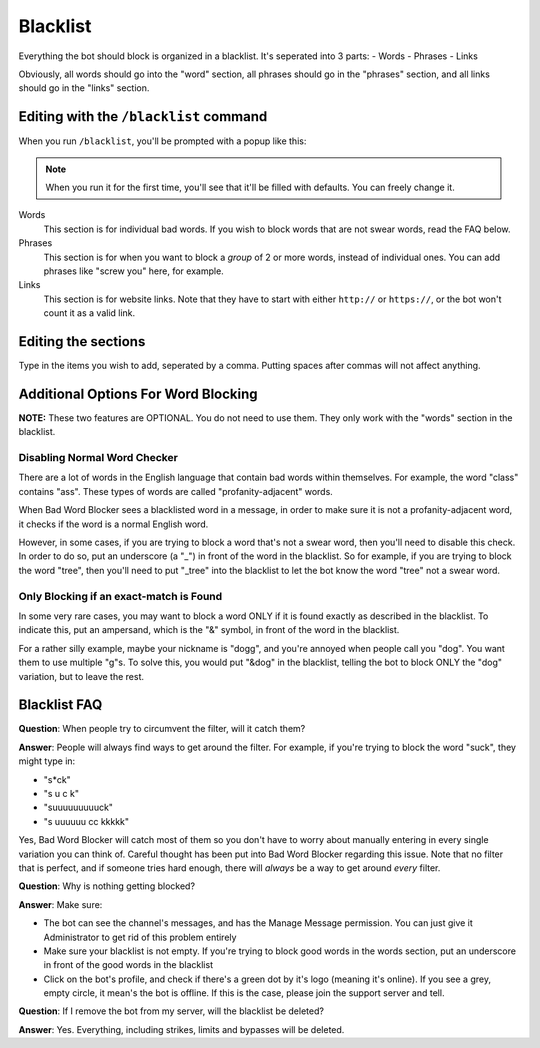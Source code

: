 *********
Blacklist
*********
Everything the bot should block is organized in a blacklist. It's seperated into 3 parts:
- Words
- Phrases
- Links
  
Obviously, all words should go into the "word" section, all phrases should go in the "phrases" section, and all links should go in the "links" section.


=======================================
Editing with the ``/blacklist`` command
=======================================

When you run ``/blacklist``, you'll be prompted with a popup like this:

.. image:: images/blacklist_popup.png


.. note::
    When you run it for the first time, you'll see that it'll be filled with defaults. You can freely change it.


Words
    This section is for individual bad words. If you wish to block words that are not swear words, read the FAQ below. 

Phrases
    This section is for when you want to block a *group* of 2 or more words, instead of individual ones. You can add phrases like "screw you" here, for example.

Links
    This section is for website links. Note that they have to start with either ``http://`` or ``https://``, or the bot won't count it as a valid link.

====================
Editing the sections 
====================

Type in the items you wish to add, seperated by a comma. Putting spaces after commas will not affect anything.

====================================
Additional Options For Word Blocking
====================================

**NOTE:** These two features are OPTIONAL. You do not need to use them. They only work with the "words" section in the blacklist.

^^^^^^^^^^^^^^^^^^^^^^^^^^^^^
Disabling Normal Word Checker
^^^^^^^^^^^^^^^^^^^^^^^^^^^^^

There are a lot of words in the English language that contain bad words within themselves. For example, the word "class" contains "ass". These types of words are called "profanity-adjacent" words.

When Bad Word Blocker sees a blacklisted word in a message, in order to make sure it is not a profanity-adjacent word, it checks if the word is a normal English word.

However, in some cases, if you are trying to block a word that's not a swear word, then you'll need to disable this check. In order to do so, put an underscore (a "_") in front of the word in the blacklist.
So for example, if you are trying to block the word "tree", then you'll need to put "_tree" into the blacklist to let the bot know the word "tree" not a swear word.

^^^^^^^^^^^^^^^^^^^^^^^^^^^^^^^^^^^^^^^^
Only Blocking if an exact-match is Found
^^^^^^^^^^^^^^^^^^^^^^^^^^^^^^^^^^^^^^^^

In some very rare cases, you may want to block a word ONLY if it is found exactly as described in the blacklist. To indicate this, put an ampersand, which is the "&" symbol, in front of the word in the blacklist.

For a rather silly example, maybe your nickname is "dogg", and you're annoyed when people call you "dog". You want them to use multiple "g"s. To solve this, you would put "&dog" in the blacklist, telling the bot to block ONLY the "dog" variation, but to leave the rest.

=============
Blacklist FAQ
=============

**Question**: When people try to circumvent the filter, will it catch them?

**Answer**: People will always find ways to get around the filter. For example, if you're trying to block the word "suck", they might type in:

- "s*ck"
- "s u c k"
- "suuuuuuuuuck"
- "s uuuuuu cc kkkkk"

Yes, Bad Word Blocker will catch most of them so you don't have to worry about manually entering in every single variation you can think of. Careful thought has been put into Bad Word Blocker regarding this issue. Note that no filter that is perfect, and if someone tries hard enough, there will *always* be a way to get around *every* filter.

**Question**: Why is nothing getting blocked?

**Answer**: Make sure:

- The bot can see the channel's messages, and has the Manage Message permission. You can just give it Administrator to get rid of this problem entirely

- Make sure your blacklist is not empty. If you're trying to block good words in the words section, put an underscore in front of the good words in the blacklist

- Click on the bot's profile, and check if there's a green dot by it's logo (meaning it's online). If you see a grey, empty circle, it mean's the bot is offline. If this is the case, please join the support server and tell.


**Question**: If I remove the bot from my server, will the blacklist be deleted?

**Answer**: Yes. Everything, including strikes, limits and bypasses will be deleted. 